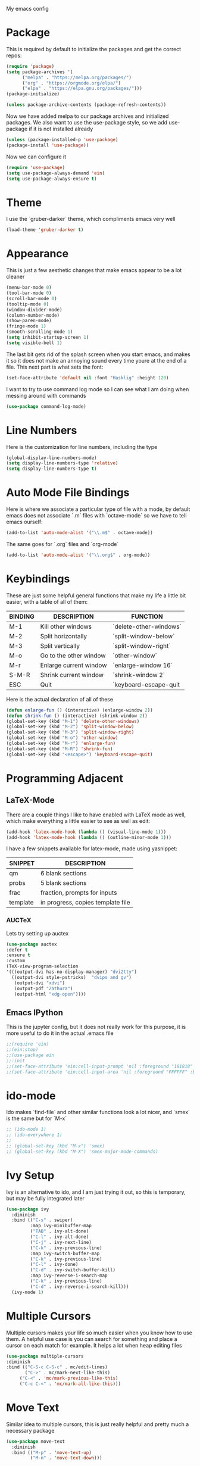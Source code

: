 My emacs config
* Package
This is required by default to initialize the packages and get the correct repos:
#+begin_src emacs-lisp
(require 'package)
(setq package-archives '(
      ("melpa" . "https://melpa.org/packages/")
      ("org" . "https://orgmode.org/elpa/")
      ("elpa" . "https://elpa.gnu.org/packages/")))
(package-initialize)

(unless package-archive-contents (package-refresh-contents))
#+end_src
 Now we have added melpa to our package archives and initialized packages.  We also want to use the use-package style, so we add use-package if it is not installed already
#+begin_src emacs-lisp
(unless (package-installed-p 'use-package) 
(package-install 'use-package))
#+end_src
Now we can configure it
#+begin_src emacs-lisp
(require 'use-package)
(setq use-package-always-demand 'ein)
(setq use-package-always-ensure t)
#+end_src
* Theme
I use the `gruber-darker` theme, which compliments emacs very well
#+begin_src emacs-lisp
(load-theme 'gruber-darker t)
#+end_src
* Appearance
This is just a few aesthetic changes that make emacs appear to be a lot cleaner
#+begin_src emacs-lisp
(menu-bar-mode 0)
(tool-bar-mode 0)
(scroll-bar-mode 0)
(tooltip-mode 0)
(window-divider-mode)
(column-number-mode)
(show-paren-mode)
(fringe-mode 1)
(smooth-scrolling-mode 1)
(setq inhibit-startup-screen 1)
(setq visible-bell 1)
#+end_src
The last bit gets rid of the splash screen when you start emacs, and makes it so it does not make an annoying sound every time youre at the end of a file. This next part is what sets the font:
#+begin_src emacs-lisp
(set-face-attribute 'default nil :font "Hasklig" :height 120)
#+end_src
I want to try to use command log mode so I can see what I am doing when messing around with commands
#+begin_src emacs-lisp
(use-package command-log-mode)
#+end_src
* Line Numbers
Here is the customization for line numbers, including the type
#+begin_src emacs-lisp
(global-display-line-numbers-mode)
(setq display-line-numbers-type 'relative)
(setq display-line-numbers-type t)
#+end_src
* Auto Mode File Bindings
Here is where we associate a particular type of file with a mode, by default emacs does not associate `.m` files with `octave-mode` so we have to tell emacs ourself:
#+begin_src emacs-lisp
(add-to-list 'auto-mode-alist '("\\.m$" . octave-mode))
#+end_src
The same goes for `.org` files and `org-mode`
#+begin_src emacs-lisp
(add-to-list 'auto-mode-alist '("\\.org$" . org-mode))
#+end_src
* Keybindings
These are just some helpful general functions that make my life a little bit easier, with a table of all of them:
| BINDING | DESCRIPTION            | FUNCTION               |
|---------+------------------------+------------------------|
| M-1     | Kill other windows     | `delete-other-windows` |
| M-2     | Split horizontally     | `split-window-below`   |
| M-3     | Split vertically       | `split-window-right`   |
| M-o     | Go to the other window | `other-window`         |
| M-r     | Enlarge current window | `enlarge-window 16`    |
| S-M-R   | Shrink current window  | `shrink-window 2`      |
| ESC     | Quit                   | `keyboard-escape-quit  |
|---------+------------------------+------------------------|
  
Here is the actual declaration of all of these
#+begin_src emacs-lisp
(defun enlarge-fun () (interactive) (enlarge-window 2))
(defun shrink-fun () (interactive) (shrink-window 2))
(global-set-key (kbd "M-1") 'delete-other-windows)
(global-set-key (kbd "M-2") 'split-window-below)
(global-set-key (kbd "M-3") 'split-window-right)
(global-set-key (kbd "M-o") 'other-window)
(global-set-key (kbd "M-r") 'enlarge-fun)
(global-set-key (kbd "M-R") 'shrink-fun)
(global-set-key (kbd "<escape>") 'keyboard-escape-quit)
#+end_src
* Programming Adjacent
** LaTeX-Mode
There are a couple things I like to have enabled with LaTeX mode as well, which make everything a little easier to see as well as edit:
#+begin_src emacs-lisp
(add-hook 'latex-mode-hook (lambda () (visual-line-mode 1)))
(add-hook 'latex-mode-hook (lambda () (outline-minor-mode 1)))
#+end_src
I have a few snippets available for latex-mode, made using yasnippet:
| SNIPPET  | DESCRIPTION                       |
|----------+-----------------------------------|
| qm       | 6 blank sections                  |
| probs    | 5 blank sections                  |
| frac     | fraction, prompts for inputs      |
| template | in progress, copies template file |
*** AUCTeX
Lets try setting up auctex
#+BEGIN_SRC emacs-lisp
(use-package auctex
:defer t
:ensure t
:custom
(TeX-view-program-selection 
'(((output-dvi has-no-display-manager) "dvi2tty") 
  ((output-dvi style-pstricks)  "dvips and gv")
   (output-dvi "xdvi")
   (output-pdf "Zathura")
   (output-html "xdg-open"))))
#+END_SRC
** Emacs IPython
This is the jupyter config, but it does not really work for this purpose, it is more useful to do it in the actual .emacs file
#+BEGIN_SRC emacs-lisp
;;(require 'ein)
;;(ein:stop)
;;(use-package ein
;;:init
;;(set-face-attribute 'ein:cell-input-prompt 'nil :foreground "181818" :background "282828")
;;(set-face-attribute 'ein:cell-input-area 'nil :foreground "FFFFFF" :background "FFFFFF"))
#+END_SRC

* ido-mode
Ido makes `find-file` and other similar functions look a lot nicer, and `smex` is the same but for `M-x`
#+begin_src emacs-lisp
;; (ido-mode 1)
;; (ido-everywhere 1)
;; 
;; (global-set-key (kbd "M-x") 'smex)
;; (global-set-key (kbd "M-X") 'smex-major-mode-commands)
#+end_src
* Ivy Setup
Ivy is an alternative to ido, and I am just trying it out, so this is temporary, but may be fully integrated later
#+begin_src emacs-lisp
(use-package ivy
  :diminish
  :bind (("C-s" . swiper)
         :map ivy-minibuffer-map
         ("TAB" . ivy-alt-done)	
         ("C-l" . ivy-alt-done)
         ("C-j" . ivy-next-line)
         ("C-k" . ivy-previous-line)
         :map ivy-switch-buffer-map
         ("C-k" . ivy-previous-line)
         ("C-l" . ivy-done)
         ("C-d" . ivy-switch-buffer-kill)
         :map ivy-reverse-i-search-map
         ("C-k" . ivy-previous-line)
         ("C-d" . ivy-reverse-i-search-kill)))
  (ivy-mode 1)
  #+end_src
* Multiple Cursors
Multiple cursors makes your life so much easier when you know how to use them. A helpful use case is you can search for something and place a cursor on each match for example. It helps a lot when heap editing files
#+begin_src emacs-lisp
(use-package multiple-cursors
:diminish
:bind (("C-S-c C-S-c" . mc/edit-lines)
       ("C->" . mc/mark-next-like-this)
	 ("C-<" . 'mc/mark-previous-like-this)
	 ("C-c C-<" . 'mc/mark-all-like-this)))
#+end_src
* Move Text
Similar idea to multiple cursors, this is just really helpful and  pretty much a necessary package
#+begin_src emacs-lisp
(use-package move-text
  :diminish 
  :bind (("M-p" . 'move-text-up)
         ("M-n" . 'move-text-down)))
#+end_src
* Org
Org is a very nice note-taking mode in emacs, I like to have pretty bullets and I like to have the line highlighted when editing, hence the hook region.
  
Another useful feature is the agenda that is built in, we specify the directory in which we have our agenda files and a keybind that opens the agenda for easy access
#+begin_src emacs-lisp
;;(setq org-agenda-files "C:/Users/mcard/Documents/School/Agenda/Test.org")
;;(global-set-key (kbd "C-c C-a") 'org-agenda-list)
#+end_src
  
I am also trying out something called org-alert, it is supposed to send you notifications about the items in your agenda. This comprises of the `requires` and `init` tags. 

Here I define a function to set up org mode, involving the different packages I like loaded whe I use org
#+begin_src emacs-lisp
(defun mpc/org-mode-setup ()
  (org-indent-mode)
  ;;(variable-pitch-mode 1)
  (visual-line-mode 1)
  (hl-line-mode 1))
#+end_src

Since I am trying to move everything to the `use-package` paradigm, here is the translation of all that into `use-package`
#+begin_src emacs-lisp
(use-package org
   :hook (org-mode . mpc/org-mode-setup)
   :config
   (setq org-ellipsis " [+]")
   (setq org-agenda-files "C:/Users/mcard/Documents/School/Agenda/Test.org")
   (set-face-attribute 'org-ellipsis 'nil :underline 'nil :foreground "FFFFFF")
 )

 (use-package org-bullets
   :after org
   :hook (org-mode . org-bullets-mode))

 (defun mpc/org-mode-visual-fill ()
   (setq visual-fill-column-width 200
         visual-fill-column-center-text nil)
   (visual-fill-column-mode 1))

 (use-package visual-fill-column
   :hook (org-mode . mpc/org-mode-visual-fill))
#+end_src
* Diminish
This mode makes it so you do not have any themes clogging up your mode line, and it looks oh so good
#+begin_src emacs-lisp
(diminish 'org-bullets-mode)
(diminish 'visual-line-mode)
(diminish 'whitespace-mode)
(diminish 'yas-minor-mode)
(diminish 'hasklig-mode)
(diminish 'eldoc-mode)
#+end_src
* Modeline config
Speaking of the modeline, lets make it even more pretty with a couple of options!
** Powerline
In powerline, there are a couple different options for the various themes, I prefer the vim theme, which I use normally.
#+begin_src emacs-lisp
;;(powerline-vim-theme)
;; (powerline-default-theme)
;; (powerline-center-theme)
;; (powerline-nano-theme)
#+end_src
** Doom Modeline
If you are not keen on running any of the powerline themes, you can run doom-modeline, which is used in doom emacs! 
#+begin_src emacs-lisp
(use-package doom-modeline
  :ensure t
  :init (doom-modeline-mode 1)
  :custom
  (doom-modeline-buffer-encoding nil)
  (doom-modeline-height 25)
  (doom-modeline-icon t))
#+end_src
* yas
Snippets will save your life when doing repetitive tasks, use them often and your life will be so much easier
#+begin_src emacs-lisp
(setq yas-snippet-dirs '("~/.emacs.d/mysnippets"))
(yas-global-mode)
#+end_src
* Doc View
For some reason `doc-view` did not work for me by default, so I had to change the install directory, that is the only reason for this section
#+begin_src emacs-lisp
  ;; (setq doc-view-ghostscript-program "C:/Program Files/gs/gs9.53.3/bin/gswin64c.exe")
#+end_src
* Outline
This mode is super useful when dealing with super long LaTeX files that have confusing structures. At first I had the keybinds set to weird keys, so I changed them to keys that seemed relatively unused
#+begin_src emacs-lisp
(global-set-key (kbd "C-;") 'outline-hide-subtree)
(global-set-key (kbd "C-:") 'outline-show-subtree)
(global-set-key (kbd "C-'") 'outline-hide-entry)
(global-set-key (kbd "C-\"") 'outline-show-entry)
#+end_src
** Extra Headers for LaTeX
   Like I said, my favorite use case for this mode is LaTeX documents,
   so it makes sense to outline the section headers in LaTeX:
   #+begin_src emacs-lisp
   (setq TeX-outline-extra
      '(("%chapter" 1)
        ("%section" 2)
        ("%subsection" 3)
        ("%subsubsection" 4)
        ("%paragraph" 5)))
   #+end_src
   Now we have to tell it what keywords to font lock
   #+begin_src emacs-lisp
   (font-lock-add-keywords
   'latex-mode
   '(("^%\\(chapter\\|\\(sub\\|subsub\\)?section\\|paragraph\\)" 0 'font-lock-keyword-face t)
   ("^%chapter{\\(.*\\)}"       1 'font-latex-sectioning-1-face t)
   ("^%section{\\(.*\\)}"       1 'font-latex-sectioning-2-face t)
   ("^%subsection{\\(.*\\)}"    1 'font-latex-sectioning-3-face t)
   ("^%subsubsection{\\(.*\\)}" 1 'font-latex-sectioning-4-face t)
   ("^%paragraph{\\(.*\\)}"     1 'font-latex-sectioning-5-face t)))
   #+end_src
* Face Attribute Changes
I really do not like using the default interface for `customize-face` so I decided to change it myself:
** Window Divider and fringes
   #+begin_src emacs-lisp
   (set-face-attribute 'window-divider nil :foreground "#282828")
   (set-face-attribute 'window-divider-first-pixel nil :foreground "#282828")
   (set-face-attribute 'window-divider-last-pixel nil :foreground "#282828")
   (set-face-attribute 'fringe nil :foreground "282828" :background "#282828")
   #+end_src
** Ivy Stuff
#+begin_src emacs-lisp
(set-face-attribute 'ivy-current-match 'nil :foreground "black" :background "#ffdd33")
#+end_src
* Ease of Life
** Get to config file 
This is mostly here because on my 60% keyboard it is pretty much impossible to type the ~ key, so instead I made this function
#+begin_src emacs-lisp
(defun dotemacs () (interactive) (find-file "~/regmacs/.emacs.d/init.el"))
#+end_src
To make life easier here is also one to get to this file
#+begin_src emacs-lisp
(defun initorg () (interactive) (find-file "~/regmacs/.emacs.d/EmacsInit.org"))
#+end_src
** Get a directory for saves
This gets rid of annoying duplicate files with ~ at the end with backup data
#+begin_src emacs-lisp
(setq backup-directory-alist '(("." . "~/.emacs_saves")))
#+end_src
** Copy HW Files
I made this as a little project to avoid the tedium of:
   - Copying a template file into a complicated directory
   - Opening it, typing the long directory again
   - Typing repetitive section headers
So I made a pretty easy
#+begin_src emacs-lisp
(setq schoolpath "~/School/")
(setq templatepath "~/School/template.tex")
  
(defun gencopy (subj code)
  (let ((fname
         (read-file-name
         (concat subj ": ")
	     (concat schoolpath (concat code "/HW/")))))
  (copy-file templatepath fname) (find-file fname)))

(defun starthw ()
  (interactive)
  (let ((x (upcase (read-string "Class Shorthand: "))))
    (cond ((string= x "CM") (gencopy "CM" "PHYS309")) ;; Classical
  	  ((string= x "QM") (gencopy "QM" "PHYS406")) ;; UG Quantum
  	  ((string= x "EM") (gencopy "EM" "PHYS414")) ;; E&M
  	  ((string= x "MM") (gencopy "MM" "PHYS502")) ;; Grad Math Methods
  	  ((string= x "GQ") (gencopy "GQ" "PHYS510")) ;; Grad Quantum
  	  (t "failed"))))
   #+end_src
** Go to HW Files
   This uses a similar structure to copying files, but just for accessing them since I am lazy
   #+begin_src emacs-lisp
   (defun continuehw ()
     (interactive)
     (let ((x (upcase (read-string "Class Shorthand: "))))
       (cond ((string= x "CM") (find-file (concat schoolpath "/PHYS309/HW/"))) ;; Classical
  	     ((string= x "QM") (find-file (concat schoolpath "/PHYS406/HW/"))) ;; UG Quantum
  	     ((string= x "EM") (find-file (concat schoolpath "/PHYS414/HW/"))) ;; E&M
  	     ((string= x "MM") (find-file (concat schoolpath "/PHYS502/HW/"))) ;; Grad Math Methods
  	     ((string= x "GQ") (find-file (concat schoolpath "/PHYS510/HW/"))) ;; Grad Quantum
  	     (t "failed"))))
   #+end_src
* Startup
#+BEGIN_SRC emacs-lisp
(defun mpc/display-startup-time ()
  (message "Emacs loaded in %s with %d garbage collections."
           (format "%.2f seconds"
                   (float-time
                     (time-subtract after-init-time before-init-time)))
           gcs-done))

(add-hook 'emacs-startup-hook #'mpc/display-startup-time)
#+END_SRC



